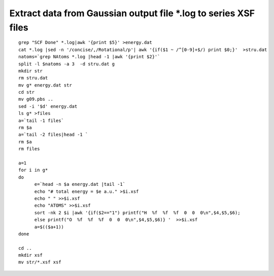 Extract data from Gaussian output file \*.log to series XSF files
===========

::

      grep "SCF Done" *.log|awk '{print $5}' >energy.dat
      cat *.log |sed -n '/concise/,/Rotational/p'| awk '{if($1 ~ /^[0-9]+$/) print $0;}'  >stru.dat
      natoms=`grep NAtoms *.log |head -1 |awk '{print $2}'`
      split -l $natoms -a 3  -d stru.dat g
      mkdir str
      rm stru.dat
      mv g* energy.dat str
      cd str
      mv g09.pbs ..
      sed -i '$d' energy.dat
      ls g* >files
      a=`tail -1 files`
      rm $a
      a=`tail -2 files|head -1 `
      rm $a
      rm files

      a=1
      for i in g*
      do
            e=`head -n $a energy.dat |tail -1`
            echo "# total energy = $e a.u." >$i.xsf
            echo " " >>$i.xsf
            echo "ATOMS" >>$i.xsf
            sort -nk 2 $i |awk '{if($2=="1") printf("H  %f  %f  %f  0  0  0\n",$4,$5,$6);
            else printf("O  %f  %f  %f  0  0  0\n",$4,$5,$6)} '  >>$i.xsf
            a=$(($a+1))
      done

      cd ..
      mkdir xsf
      mv str/*.xsf xsf

